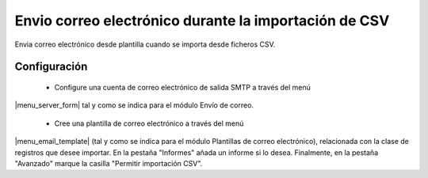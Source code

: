 ======================================================
Envio correo electrónico durante la importación de CSV
======================================================

Envia correo electrónico desde plantilla cuando se importa desde ficheros CSV.

Configuración
=============

 * Configure una cuenta de correo electrónico de salida SMTP a través del menú
|menu_server_form| tal y como se indica para el módulo Envío de correo.

 * Cree una plantilla de correo electrónico a través del menú
|menu_email_template| (tal y como se indica para el módulo Plantillas de correo
electrónico), relacionada con la clase de registros que desee importar. En la
pestaña "Informes" añada un informe si lo desea. Finalmente, en la pestaña
"Avanzado" marque la casilla "Permitir importación CSV".

.. |menu_server_form| tryref:: smtp.menu_server_form/complete_name
.. |menu_email_template| tryref:: electronic_mail_template.menu_email_template/complete_name
